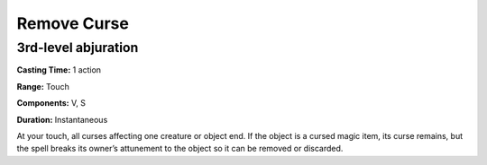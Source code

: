 
.. _srd:remove-curse:

Remove Curse
-------------------------------------------------------------

3rd-level abjuration
^^^^^^^^^^^^^^^^^^^^

**Casting Time:** 1 action

**Range:** Touch

**Components:** V, S

**Duration:** Instantaneous

At your touch, all curses affecting one creature or object end. If the
object is a cursed magic item, its curse remains, but the spell breaks
its owner’s attunement to the object so it can be removed or discarded.
